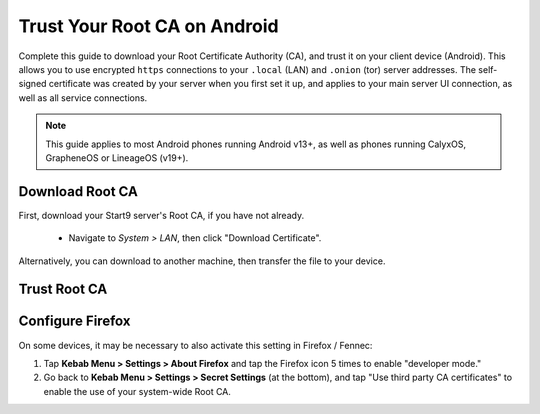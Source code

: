 .. _lan-android:

=============================
Trust Your Root CA on Android
=============================
Complete this guide to download your Root Certificate Authority (CA), and trust it on your client device (Android).  This allows you to use encrypted ``https`` connections to your ``.local`` (LAN) and ``.onion`` (tor) server addresses.  The self-signed certificate was created by your server when you first set it up, and applies to your main server UI connection, as well as all service connections.

.. note:: This guide applies to most Android phones running Android v13+, as well as phones running CalyxOS, GrapheneOS or LineageOS (v19+).

Download Root CA
----------------
First, download your Start9 server's Root CA, if you have not already.

    - Navigate to *System > LAN*, then click "Download Certificate".

      .. figure:: /_static/images/ssl/lan_setup.png
        :width: 40%
        :alt: LAN setup menu item

Alternatively, you can download to another machine, then transfer the file to your device.

Trust Root CA
-------------
.. tabs::
    
    .. group-tab:: Android v13+

        Tap **Settings > Security > More security settings > Encryption & credentials > Install a certificate > CA Certificate > Install Anyway** and select your custom-named ``adjective-noun.local.crt`` certificate.

        .. figure:: /_static/images/ssl/android/droidLAN2.png
            :width: 15%
            :alt: Install certificate
    
    .. group-tab:: Android v12

        .. caution:: Some phones running Android v12 will work, others won't. It depends on the vendor. Most Androids running v12 that we have tested do work with the exception of the Samsung Galaxy S10 which does not.

        Tap **Settings > Security > Advanced > Encryption and Credentials > Install from Storage** and select your unique ``adjective-noun.local.crt`` certificate.

        .. figure:: /_static/images/ssl/android/droidLAN0.png
            :width: 15%
            :alt: Install certificate

.. _lan-ff-android:

Configure Firefox
-----------------
On some devices, it may be necessary to also activate this setting in Firefox / Fennec:

#. Tap **Kebab Menu > Settings > About Firefox** and tap the Firefox icon 5 times to enable "developer mode."

#. Go back to **Kebab Menu > Settings > Secret Settings** (at the bottom), and tap "Use third party CA certificates" to enable the use of your system-wide Root CA.
